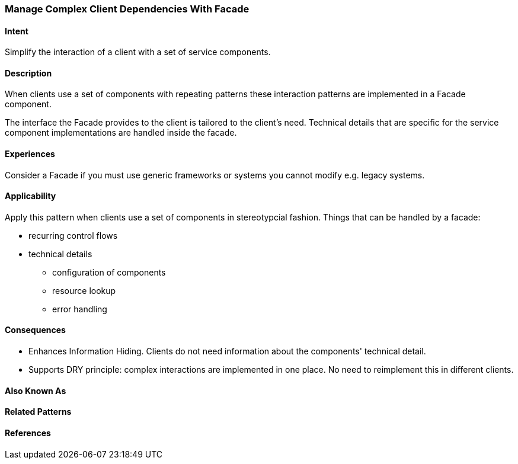 
[[Manage-Complex-Client-Dependencies-With-Facade]]

=== [pattern]#Manage Complex Client Dependencies With Facade#

==== Intent

Simplify the interaction of a client with a set of service components. 

==== Description 

When clients use a set of components with repeating patterns these
interaction patterns are implemented in a Facade component.  

The interface the Facade provides to the client is tailored to the client's
need. Technical details that are specific for the service component implementations 
are handled inside the facade.

==== Experiences

Consider a Facade if you must use generic frameworks or systems you cannot modify
e.g. legacy systems.

==== Applicability

Apply this pattern when clients use a set of components in stereotypcial fashion. 
Things that can be handled by a facade:

* recurring control flows 
* technical details
** configuration of components
** resource lookup
**  error handling


==== Consequences

* Enhances Information Hiding. Clients do not need information about the components' technical detail.
* Supports DRY principle: complex interactions are implemented in one place. No need to reimplement this in different clients.

==== Also Known As 


==== Related Patterns 



==== References 
